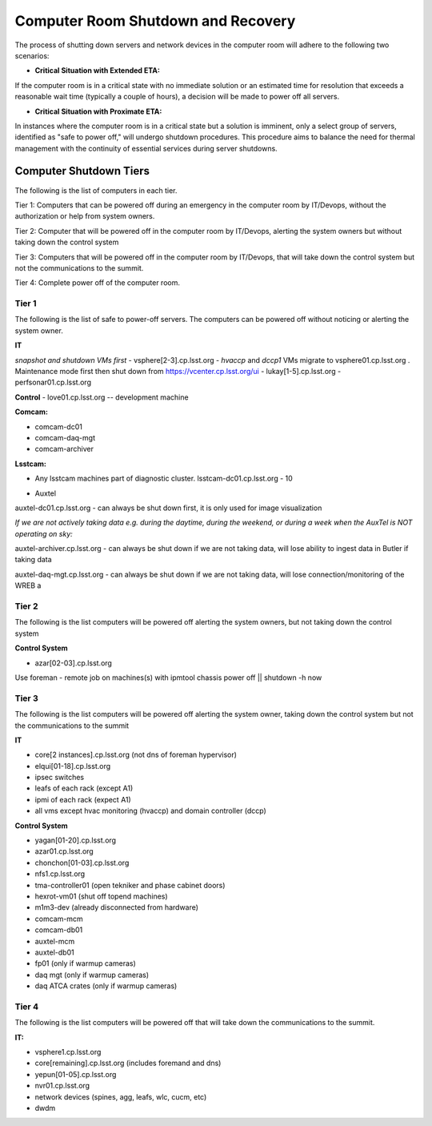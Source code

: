 .. Review the README in this directory on instructions to contribute.
.. Static objects, such as figures, should be stored in the _static directory. Review the _static/README in this file's directory on instructions to contribute.
.. Do not remove the comments that describe each section. They are included to provide guidance to contributors.
.. Do not remove other content provided in the templates, such as a section. Instead, comment out the content and include comments to explain the situation. For example:
    - If a section within the template is not needed, comment out the section title and label reference. Do not delete the expected section title, reference or related comments provided from the template.
    - If a file cannot include a title (surrounded by ampersands (#)), comment out the title from the template and include a comment explaining why this is implemented (in addition to applying the ``title`` directive).

.. This is the label that can be used as for cross referencing this file.
.. Recommended format is "Directory Name"-"Title Name"  -- Spaces should be replaced by hyphens.
.. _Computer-Room-Shutdown-Recovery:
.. Each section should includes a label for cross referencing to a given area.
.. Recommended format for all labels is "Title Name"-"Section Name" -- Spaces should be replaced by hyphens.
.. To reference a label that isn't associated with an reST object such as a title or figure, you must include the link an explicit title using the syntax :ref:`link text <label-name>`.
.. An error will alert you of identical labels during the build process.

###################################
Computer Room Shutdown and Recovery
###################################

The process of shutting down servers and network devices in the computer room will adhere to the following two scenarios:

* **Critical Situation with Extended ETA:**

If the computer room is in a critical state with no immediate solution or an estimated time for resolution that exceeds a reasonable wait time (typically a couple of hours), a decision will be made to power off all servers.

* **Critical Situation with Proximate ETA:**

In instances where the computer room is in a critical state but a solution is imminent, only a select group of servers, identified as "safe to power off," will undergo shutdown procedures. This procedure aims to balance the need for thermal management with the continuity of essential services during server shutdowns. 


Computer Shutdown Tiers
==========================

The following is the list of computers in each tier. 

Tier 1: Computers that can be powered off during an emergency in the computer room by IT/Devops, without the authorization or help from system owners. 

Tier 2: Computer that will be powered off in the computer room by IT/Devops, alerting the system owners but without taking down the control system

Tier 3: Computers that will be powered off in the computer room by IT/Devops, that will take down the control system but not the communications to the summit.

Tier 4: Complete power off of the computer room. 

Tier 1
------

The following is the list of safe to power-off servers. The computers can be powered off without noticing or alerting the system owner.

**IT**

*snapshot and shutdown VMs first*
- vsphere[2-3].cp.lsst.org - *hvaccp* and *dccp1* VMs migrate to vsphere01.cp.lsst.org  . Maintenance mode first then shut down from https://vcenter.cp.lsst.org/ui
- lukay[1-5].cp.lsst.org
- perfsonar01.cp.lsst.org

**Control**
- love01.cp.lsst.org -- development machine

**Comcam:**

- comcam-dc01
- comcam-daq-mgt
- comcam-archiver

**Lsstcam:**

- Any lsstcam machines part of diagnostic cluster.   lsstcam-dc01.cp.lsst.org  - 10

* Auxtel

auxtel-dc01.cp.lsst.org - can always be shut down first, it is only used for image visualization

*If we are not actively taking data e.g. during the daytime, during the weekend, or during a week when the AuxTel is NOT operating on sky:*

auxtel-archiver.cp.lsst.org - can always be shut down if we are not taking data, will lose ability to ingest data in Butler if taking data

auxtel-daq-mgt.cp.lsst.org - can always be shut down if we are not taking data, will lose connection/monitoring of the WREB a


Tier 2
------
The following is the list computers will be powered off alerting the system owners, but not taking down the control system

**Control System**

- azar[02-03].cp.lsst.org

Use foreman - remote job on machines(s)  with ipmtool chassis power off || shutdown -h now 

Tier 3
------
The following is the list computers will be powered off alerting the system owner, taking down the control system but not the communications to the summit

**IT**


- core[2 instances].cp.lsst.org (not dns of foreman hypervisor)
- elqui[01-18].cp.lsst.org
- ipsec switches
- leafs of each rack (except A1)
- ipmi of each rack (expect A1)
- all vms except hvac monitoring (hvaccp) and domain controller (dccp) 

**Control System**

- yagan[01-20].cp.lsst.org
- azar01.cp.lsst.org
- chonchon[01-03].cp.lsst.org
- nfs1.cp.lsst.org
- tma-controller01 (open tekniker and phase cabinet doors)
- hexrot-vm01 (shut off topend machines)
- m1m3-dev (already disconnected from hardware)
- comcam-mcm
- comcam-db01
- auxtel-mcm
- auxtel-db01
- fp01 (only if warmup cameras)
- daq mgt (only if warmup cameras)
- daq ATCA crates (only if warmup cameras)


Tier 4
------
The following is the list computers will be powered off that will take down the communications to the summit. 

**IT:**

- vsphere1.cp.lsst.org
- core[remaining].cp.lsst.org (includes foremand and dns)
- yepun[01-05].cp.lsst.org
- nvr01.cp.lsst.org
- network devices (spines, agg, leafs, wlc, cucm, etc) 
- dwdm 
